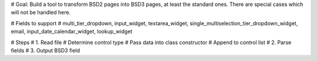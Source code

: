 # Goal: Build a tool to transform BSD2 pages into BSD3 pages, at least the standard ones. There are special cases which will not be handled here.

# Fields to support
# multi_tier_dropdown, input_widget, textarea_widget, single_multiselection_tier_dropdown_widget, email, input_date_calendar_widget, lookup_widget

# Steps
# 1. Read file
# Determine control type
# Pass data into class constructor
# Append to control list
# 2. Parse fields
# 3. Output BSD3 field

